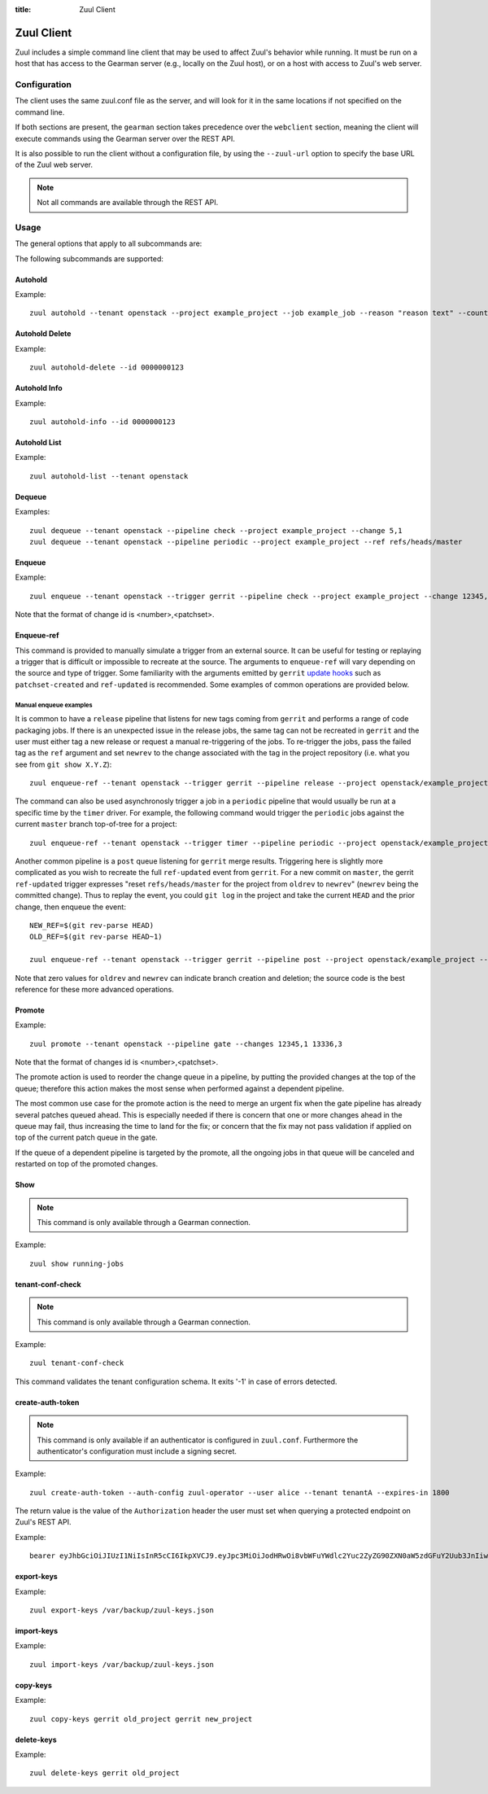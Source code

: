 :title: Zuul Client

Zuul Client
===========

Zuul includes a simple command line client that may be used to affect Zuul's
behavior while running. It must be run on a host that has access to the Gearman
server (e.g., locally on the Zuul host), or on a host with access to Zuul's web
server.

Configuration
-------------

The client uses the same zuul.conf file as the server, and will look
for it in the same locations if not specified on the command line.

If both sections are present, the ``gearman`` section takes precedence over the
``webclient`` section, meaning the client will execute commands using the Gearman
server over the REST API.

It is also possible to run the client without a configuration file, by using the
``--zuul-url`` option to specify the base URL of the Zuul web server.

.. note:: Not all commands are available through the REST API.

Usage
-----
The general options that apply to all subcommands are:

.. program-output:: zuul --help

The following subcommands are supported:

Autohold
^^^^^^^^
.. program-output:: zuul autohold --help

Example::

  zuul autohold --tenant openstack --project example_project --job example_job --reason "reason text" --count 1

Autohold Delete
^^^^^^^^^^^^^^^
.. program-output:: zuul autohold-delete --help

Example::

  zuul autohold-delete --id 0000000123

Autohold Info
^^^^^^^^^^^^^
.. program-output:: zuul autohold-info --help

Example::

  zuul autohold-info --id 0000000123

Autohold List
^^^^^^^^^^^^^
.. program-output:: zuul autohold-list --help

Example::

  zuul autohold-list --tenant openstack

Dequeue
^^^^^^^
.. program-output:: zuul dequeue --help

Examples::

    zuul dequeue --tenant openstack --pipeline check --project example_project --change 5,1
    zuul dequeue --tenant openstack --pipeline periodic --project example_project --ref refs/heads/master

Enqueue
^^^^^^^
.. program-output:: zuul enqueue --help

Example::

  zuul enqueue --tenant openstack --trigger gerrit --pipeline check --project example_project --change 12345,1

Note that the format of change id is <number>,<patchset>.

Enqueue-ref
^^^^^^^^^^^

.. program-output:: zuul enqueue-ref --help

This command is provided to manually simulate a trigger from an
external source.  It can be useful for testing or replaying a trigger
that is difficult or impossible to recreate at the source.  The
arguments to ``enqueue-ref`` will vary depending on the source and
type of trigger.  Some familiarity with the arguments emitted by
``gerrit`` `update hooks
<https://gerrit-review.googlesource.com/admin/projects/plugins/hooks>`__
such as ``patchset-created`` and ``ref-updated`` is recommended.  Some
examples of common operations are provided below.

Manual enqueue examples
***********************

It is common to have a ``release`` pipeline that listens for new tags
coming from ``gerrit`` and performs a range of code packaging jobs.
If there is an unexpected issue in the release jobs, the same tag can
not be recreated in ``gerrit`` and the user must either tag a new
release or request a manual re-triggering of the jobs.  To re-trigger
the jobs, pass the failed tag as the ``ref`` argument and set
``newrev`` to the change associated with the tag in the project
repository (i.e. what you see from ``git show X.Y.Z``)::

  zuul enqueue-ref --tenant openstack --trigger gerrit --pipeline release --project openstack/example_project --ref refs/tags/X.Y.Z --newrev abc123...

The command can also be used asynchronosly trigger a job in a
``periodic`` pipeline that would usually be run at a specific time by
the ``timer`` driver.  For example, the following command would
trigger the ``periodic`` jobs against the current ``master`` branch
top-of-tree for a project::

  zuul enqueue-ref --tenant openstack --trigger timer --pipeline periodic --project openstack/example_project --ref refs/heads/master

Another common pipeline is a ``post`` queue listening for ``gerrit``
merge results.  Triggering here is slightly more complicated as you
wish to recreate the full ``ref-updated`` event from ``gerrit``.  For
a new commit on ``master``, the gerrit ``ref-updated`` trigger
expresses "reset ``refs/heads/master`` for the project from ``oldrev``
to ``newrev``" (``newrev`` being the committed change).  Thus to
replay the event, you could ``git log`` in the project and take the
current ``HEAD`` and the prior change, then enqueue the event::

  NEW_REF=$(git rev-parse HEAD)
  OLD_REF=$(git rev-parse HEAD~1)

  zuul enqueue-ref --tenant openstack --trigger gerrit --pipeline post --project openstack/example_project --ref refs/heads/master --newrev $NEW_REF --oldrev $OLD_REF

Note that zero values for ``oldrev`` and ``newrev`` can indicate
branch creation and deletion; the source code is the best reference
for these more advanced operations.


Promote
^^^^^^^

.. program-output:: zuul promote --help

Example::

  zuul promote --tenant openstack --pipeline gate --changes 12345,1 13336,3

Note that the format of changes id is <number>,<patchset>.

The promote action is used to reorder the change queue in a pipeline, by putting
the provided changes at the top of the queue; therefore this action makes the
most sense when performed against a dependent pipeline.

The most common use case for the promote action is the need to merge an urgent
fix when the gate pipeline has already several patches queued ahead. This is
especially needed if there is concern that one or more changes ahead in the queue
may fail, thus increasing the time to land for the fix; or concern that the fix
may not pass validation if applied on top of the current patch queue in the gate.

If the queue of a dependent pipeline is targeted by the promote, all the ongoing
jobs in that queue will be canceled and restarted on top of the promoted changes.

Show
^^^^

.. note:: This command is only available through a Gearman connection.

.. program-output:: zuul show --help

Example::

  zuul show running-jobs

tenant-conf-check
^^^^^^^^^^^^^^^^^

.. note:: This command is only available through a Gearman connection.

.. program-output:: zuul tenant-conf-check --help

Example::

  zuul tenant-conf-check

This command validates the tenant configuration schema. It exits '-1' in
case of errors detected.

create-auth-token
^^^^^^^^^^^^^^^^^

.. note:: This command is only available if an authenticator is configured in
          ``zuul.conf``. Furthermore the authenticator's configuration must
          include a signing secret.

.. program-output:: zuul create-auth-token --help

Example::

    zuul create-auth-token --auth-config zuul-operator --user alice --tenant tenantA --expires-in 1800

The return value is the value of the ``Authorization`` header the user must set
when querying a protected endpoint on Zuul's REST API.

Example::

    bearer eyJhbGciOiJIUzI1NiIsInR5cCI6IkpXVCJ9.eyJpc3MiOiJodHRwOi8vbWFuYWdlc2Yuc2ZyZG90ZXN0aW5zdGFuY2Uub3JnIiwienV1bC50ZW5hbnRzIjp7ImxvY2FsIjoiKiJ9LCJleHAiOjE1Mzc0MTcxOTguMzc3NTQ0fQ.DLbKx1J84wV4Vm7sv3zw9Bw9-WuIka7WkPQxGDAHz7s

export-keys
^^^^^^^^^^^

.. program-output:: zuul export-keys --help

Example::

  zuul export-keys /var/backup/zuul-keys.json

import-keys
^^^^^^^^^^^

.. program-output:: zuul import-keys --help

Example::

  zuul import-keys /var/backup/zuul-keys.json

copy-keys
^^^^^^^^^

.. program-output:: zuul copy-keys --help

Example::

  zuul copy-keys gerrit old_project gerrit new_project

delete-keys
^^^^^^^^^^^

.. program-output:: zuul delete-keys --help

Example::

  zuul delete-keys gerrit old_project
